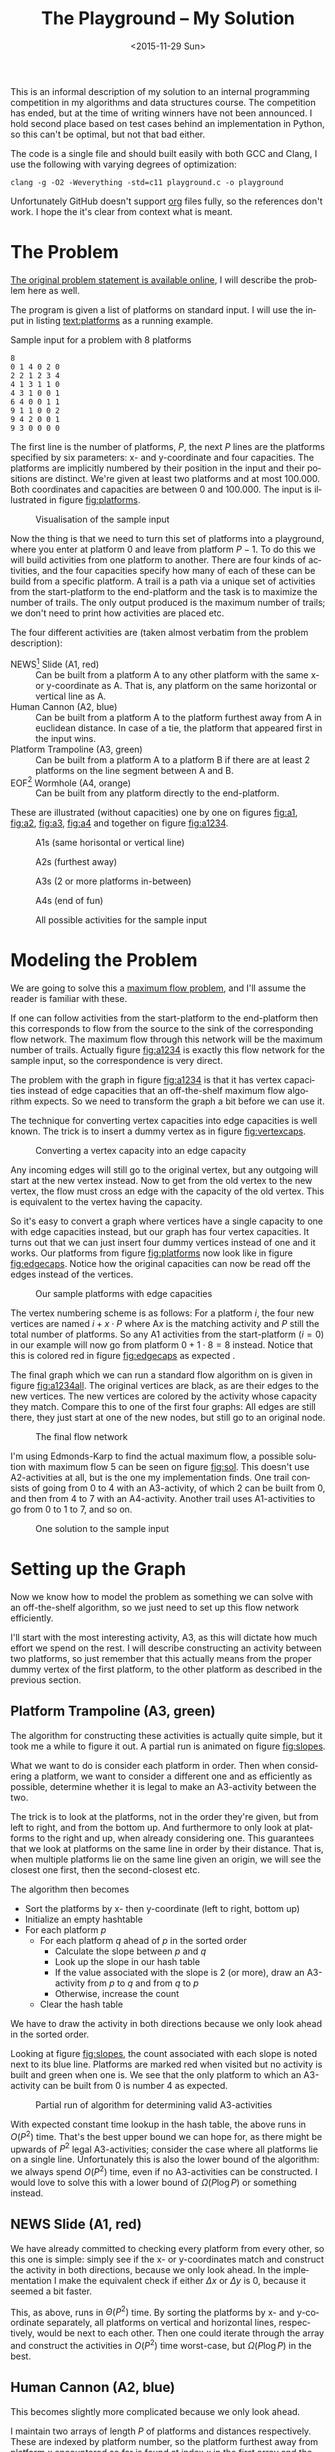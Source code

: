 #+OPTIONS: ':nil *:t -:t ::t <:t H:3 \n:nil ^:t arch:headline author:nil c:nil
#+OPTIONS: creator:nil d:(not "LOGBOOK") date:nil e:t email:nil f:t inline:t
#+OPTIONS: num:t p:nil pri:nil prop:nil stat:t tags:t tasks:t tex:t timestamp:nil html-postamble:nil
#+OPTIONS: title:t toc:t todo:t |:t
#+TITLE: The Playground -- My Solution
#+DATE: <2015-11-29 Sun>
#+AUTHOR: Andreas H. From
#+LANGUAGE: en
#+SELECT_TAGS: export
#+EXCLUDE_TAGS: noexport
#+CREATOR: Emacs 24.5.1 (Org mode 8.3.2)

#+BEGIN_SRC emacs-lisp :exports results :results value silent
(setq org-confirm-babel-evaluate nil)
(setq org-src-preserve-indentation t)
#+END_SRC

This is an informal description of my solution to an internal programming competition in my algorithms and data structures course.
The competition has ended, but at the time of writing winners have not been announced.
I hold second place based on test cases behind an implementation in Python, so this can't be optimal, but not that bad either.

The code is a single file and should built easily with both GCC and Clang, I use the following with varying degrees of optimization:

#+BEGIN_EXAMPLE
clang -g -O2 -Weverything -std=c11 playground.c -o playground
#+END_EXAMPLE

Unfortunately GitHub doesn't support [[http://orgmode.org/][org]] files fully, so the references don't work.
I hope the it's clear from context what is meant.

* The Problem
[[http://www2.compute.dtu.dk/courses/02110/ThePlayground.pdf][The original  problem statement is available online]], I will describe the problem here as well.

The program is given a list of platforms on standard input.
I will use the input in listing [[text:platforms]] as a running example.

#+NAME: text:platforms
#+CAPTION: Sample input for a problem with 8 platforms
#+BEGIN_SRC text
8
0 1 4 0 2 0
2 2 1 2 3 4
4 1 3 1 1 0
4 3 1 0 0 1
6 4 0 0 1 1
9 1 1 0 0 2
9 4 2 0 0 1
9 3 0 0 0 0
#+END_SRC

The first line is the number of platforms, $P$, the next $P$ lines are the platforms specified by six parameters: x- and y-coordinate and four capacities.
The platforms are implicitly numbered by their position in the input and their positions are distinct.
We're given at least two platforms and at most 100.000.
Both coordinates and capacities are between 0 and 100.000.
The input is illustrated in figure [[fig:platforms]].

#+NAME: fig:platforms
#+CAPTION: Visualisation of the sample input
[[./figures/platforms.gif]]

Now the thing is that we need to turn this set of platforms into a playground, where you enter at platform 0 and leave from platform $P-1$.
To do this we will build activities from one platform to another.
There are four kinds of activities, and the four capacities specify how many of each of these can be build from a specific platform.
A trail is a path via a unique set of activities from the start-platform to the end-platform and the task is to maximize the number of trails.
The only output produced is the maximum number of trails; we don't need to print how activities are placed etc.

The four different activities are (taken almost verbatim from the problem description):

- NEWS[fn::North, East, West, South] Slide (A1, red) :: Can be built from a platform A to any other platform with the same x- or y-coordinate as A. That is, any platform on the same horizontal or vertical line as A.
- Human Cannon (A2, blue) :: Can be built from a platform A to the platform furthest away from A in euclidean distance. In case of a tie, the platform that appeared first in the input wins.
- Platform Trampoline (A3, green) :: Can be built from a platform A to a platform B if there are at least 2 platforms on the line segment between A and B.
- EOF[fn::End-Of-Fun] Wormhole (A4, orange) :: Can be built from any platform directly to the end-platform.

These are illustrated (without capacities) one by one on figures [[fig:a1]], [[fig:a2]], [[fig:a3]], [[fig:a4]] and together on figure [[fig:a1234]].

#+NAME: fig:a1
#+CAPTION: A1s (same horisontal or vertical line)
[[./figures/a1.gif]]

#+NAME: fig:a2
#+CAPTION: A2s (furthest away)
[[./figures/a2.gif]]

#+NAME: fig:a3
#+CAPTION: A3s (2 or more platforms in-between)
[[./figures/a3.gif]]

#+NAME: fig:a4
#+CAPTION: A4s (end of fun)
[[./figures/a4.gif]]

#+NAME: fig:a1234
#+CAPTION: All possible activities for the sample input
[[./figures/a1234.gif]]

* Modeling the Problem
We are going to solve this a [[https://en.wikipedia.org/wiki/Maximum_flow_problem][maximum flow problem]], and I'll assume the reader is familiar with these.

If one can follow activities from the start-platform to the end-platform then this corresponds to flow from the source to the sink of the corresponding flow network.
The maximum flow through this network will be the maximum number of trails.
Actually figure [[fig:a1234]] is exactly this flow network for the sample input, so the correspondence is very direct.

The problem with the graph in figure [[fig:a1234]] is that it has vertex capacities instead of edge capacities that an off-the-shelf maximum flow algorithm expects.
So we need to transform the graph a bit before we can use it.

The technique for converting vertex capacities into edge capacities is well known.
The trick is to insert a dummy vertex as in figure [[fig:vertexcaps]].

#+NAME: fig:vertexcaps
#+CAPTION: Converting a vertex capacity into an edge capacity
[[./figures/vertexcapacity.gif]]

Any incoming edges will still go to the original vertex, but any outgoing will start at the new vertex instead.
Now to get from the old vertex to the new vertex, the flow must cross an edge with the capacity of the old vertex.
This is equivalent to the vertex having the capacity.

So it's easy to convert a graph where vertices have a single capacity to one with edge capacities instead, but our graph has four vertex capacities.
It turns out that we can just insert four dummy vertices instead of one and it works.
Our platforms from figure [[fig:platforms]] now look like in figure [[fig:edgecaps]].
Notice how the original capacities can now be read off the edges instead of the vertices.

#+NAME: fig:edgecaps
#+CAPTION: Our sample platforms with edge capacities
[[./figures/edgecaps.gif]]

The vertex numbering scheme is as follows:
For a platform $i$, the four new vertices are named $i+x\cdot P$ where A$x$ is the matching activity and $P$ still the total number of platforms.
So any A1 activities from the start-platform ($i=0$) in our example will now go from platform $0+1\cdot 8=8$ instead.
Notice that this is colored red in figure [[fig:edgecaps]] as expected .

The final graph which we can run a standard flow algorithm on is given in figure [[fig:a1234all]].
The original vertices are black, as are their edges to the new vertices.
The new vertices are colored by the activity whose capacity they match.
Compare this to one of the first four graphs: All edges are still there, they just start at one of the new nodes, but still go to an original node.

#+NAME: fig:a1234all
#+CAPTION: The final flow network
[[./figures/a1234all.gif]]

I'm using Edmonds-Karp to find the actual maximum flow, a possible solution with maximum flow 5 can be seen on figure [[fig:sol]].
This doesn't use A2-activities at all, but is the one my implementation finds.
One trail consists of going from 0 to 4 with an A3-activity, of which 2 can be built from 0, and then from 4 to 7 with an A4-activity.
Another trail uses A1-activities to go from 0 to 1 to 7, and so on.

#+NAME: fig:sol
#+CAPTION: One solution to the sample input
[[./figures/sol.gif]]

*  Setting up the Graph
Now we know how to model the problem as something we can solve with an off-the-shelf algorithm, so we just need to set up this flow network efficiently.

I'll start with the most interesting activity, A3, as this will dictate how much effort we spend on the rest.
I will describe constructing an activity between two platforms, so just remember that this actually means from the proper dummy vertex of the first platform, to the other platform as described in the previous section.

** Platform Trampoline (A3, green)
The algorithm for constructing these activities is actually quite simple, but it took me a while to figure it out.
A partial run is animated on figure [[fig:slopes]].

What we want to do is consider each platform in order.
Then when considering a platform, we want to consider a different one and as efficiently as possible, determine whether it is legal to make an A3-activity between the two.

The trick is to look at the platforms, not in the order they're given, but from left to right, and from the bottom up.
And furthermore to only look at platforms to the right and up, when already considering one.
This guarantees that we look at platforms on the same line in order by their distance.
That is, when multiple platforms lie on the same line given an origin, we will see the closest one first, then the second-closest etc.

The algorithm then becomes

- Sort the platforms by x- then y-coordinate (left to right, bottom up)
- Initialize an empty hashtable
- For each platform $p$
  + For each platform $q$ ahead of $p$ in the sorted order
    - Calculate the slope between $p$ and $q$
    - Look up the slope in our hash table
    - If the value associated with the slope is 2 (or more), draw an A3-activity from $p$ to $q$ and from $q$ to $p$
    - Otherwise, increase the count
  + Clear the hash table

We have to draw the activity in both directions because we only look ahead in the sorted order.

Looking at figure [[fig:slopes]], the count associated with each slope is noted next to its blue line.
Platforms are marked red when visited but no activity is built and green when one is.
We see that the only platform to which an A3-activity can be built from 0 is number 4 as expected.

#+NAME: fig:slopes
#+CAPTION: Partial run of algorithm for determining valid A3-activities
[[./figures/slopes/slopes.gif]]


With expected constant time lookup in the hash table, the above runs in $O(P^2)$ time.
That's the best upper bound we can hope for, as there might be upwards of $P^2$ legal A3-activities; consider the case where all platforms lie on a single line.
Unfortunately this is also the lower bound of the algorithm: we always spend $O(P^2)$ time, even if no A3-activities can be constructed.
I would love to solve this with a lower bound of $\Omega(P\log P)$ or something instead.

** NEWS Slide (A1, red)
We have already committed to checking every platform from every other, so this one is simple: simply see if the x- or y-coordinates match and construct the activity in both directions, because we only look ahead.
In the implementation I make the equivalent check if either $\Delta x$ or $\Delta y$ is 0, because it seemed a bit faster.

This, as above, runs in $\Theta(P^2)$ time.
By sorting the platforms by x- and y-coordinate separately, all platforms on vertical and horizontal lines, respectively, would be next to each other.
Then one could iterate through the array and construct the activities in $O(P^2)$ time worst-case, but $\Omega(P\log P)$ in the best.

** Human Cannon (A2, blue)
This becomes slightly more complicated because we only look ahead.

I maintain two arrays of length $P$ of platforms and distances respectively.
These are indexed by platform number, so the platform furthest away from platform $x$ encountered so far is found at index $x$ in the first array and the distance in the second.
Then every time we calculate the distance between two platforms, look up both platforms in the arrays and see if one needs updating.
When finished with a platform, draw the activity to the platform in the array.

The arrays are needed to solve the following problem:
Consider platform 5 in figure [[fig:a2]].
From 5 we will only look at platforms 7 and 6 because we look ahead, so at platform 0 we need to have remembered that 0 is furthest away so far.

Because $\sqrt{x}\gt \sqrt{y}$ implies $x\gt y$, I save the square root and compare manhattan distances instead of euclidean.

Again I have chosen the straight-forward $\Theta(P^2)$ solution, because the A3-activities dominate regardless, but this is actually solvable in $O(P\log P)$ time.
See [[http://www.researchgate.net/publication/220115912_An_O%28n_log_n%29_algorithm_for_the_all-farthest-segments_problem_for_a_planar_set_of_points][An O(n log n) algorithm for the all-farthest-segments problem for a planar set of points]].

If I could construct the A3-activities faster, these optimizations would be worth doing.

** EOF Wormhole (A4, orange)
Here we just construct an A4-activity from each platform to the last one.

This of course takes linear time in the number of platforms.

* Annotated Code
After setting up the graph as described above, it really is just a matter of running Edmonds-Karp or another maximum flow algorithm.
I won't go into details with that, instead I have annotated the source code below, so the above discussion becomes a bit more concrete.

I've chosen to include the entirety of the code, just under 500 lines, so feel free to skip a section or two.
The code is almost exactly equal to the one I submitted to the competition, only small non-functional edits have been made.

The indentation should be correct even though the code has been split up by my commentary, so I hope it's readable.

** Includes
CodeJudge is the online system used, among other things, to test the submissions.
First I disable assertions when running on CodeJudge for performance.
Also, it's a Linux box so the ~time~ header has a different path than on my Mac.
This checking should really be more robust (ie. using ~__APPLE__~) but it doesn't really matter.

#+BEGIN_SRC c
#ifdef CODEJUDGE
#define NDEBUG
#endif

#include <stdlib.h>
#include <stdbool.h>
#include <assert.h>
#include <limits.h>
#include <stdint.h>
#include <string.h>
#include <math.h>
#include <stdio.h>

#ifdef CODEJUDGE
#include <time.h>
#else
#include <sys/time.h>
#endif
#+END_SRC

The definitions are, in order: the maximum number of characters on a given line of input rounded to a nice number, when to switch from quicksort to insertion sort, and how many vertices are in the flow network per platform (see above).

#+BEGIN_SRC c
#define MAX_LINE 42
#define SORT_CUTOFF 16
#define VERTEX_FACTOR 5
#+END_SRC

** Structs
What's nice about C is that data and functionality is separated.
These five types will be used throughout the rest of the program.

One thing to note is the bit-flag for an ~Edge~ to see if it points forwards or backwards.
We can afford this, since capacity is at most 100.000 by the problem description which fits easily in 31 bits and I've found this to be the easiest way to represent the residual flow network.

Also note that I'm using adjacency tables for my graph representation instead of linked lists, to improve cache performance.
It made a surprising difference for the breadth-first search.

~x, y~ for a ~Platform~ is ~int32_t~ even though they're never negative, to save a cast later.

Some of these members could actually be marked ~const~ according to both Clang and myself, but then GCC won't compile it...

#+BEGIN_SRC c
/*
 * STRUCTS
 */

typedef struct Edge {
  uint32_t from;
  uint32_t to;
  uint32_t flow;
  uint32_t capacity : 31;
  bool forwards : 1;
} Edge;

typedef struct Vertex {
  Edge * parent_edge;
  Edge * edge_list;
  size_t capacity;
  size_t size;
} Vertex;

typedef struct {
  Vertex * vertices;
  size_t const size;
} Graph;

typedef struct {
  uint32_t * const data;
  size_t head;
  size_t tail;
  size_t const capacity;
} Queue;

typedef struct {
  int32_t x, y;
  uint32_t n, a1, a2, a3, a4;
} Platform;
#+END_SRC

** Prototypes
I like to mark as many things ~const~ as possible.
That way, I opt in to mutation and get an error if I change anything accidentally.

The ~_alloc~ functions ended up taking pointers to pre-allocated memory instead of allocating themselves.
This makes it easier to control the allocation and I get to share some of it between the graph setup and flow algorithm, but makes the name a bit odd.

#+BEGIN_SRC c
/*
 * PROTOTYPES
 */

Graph graph_alloc(Vertex * const vertices, size_t const V);
void graph_free(Graph * const G);
void insert_edge(Graph * const G, uint32_t const from, uint32_t const to, uint32_t const capacity, bool const forwards);

Queue queue_alloc(uint32_t * const data, size_t const capacity);
void enqueue(Queue * const Q, uint32_t const x);
uint32_t dequeue(Queue * const Q);
bool queue_is_empty(Queue const * const Q);
void queue_clear(Queue * const Q);

uint32_t min(uint32_t const a, uint32_t const b);
uint32_t max(uint32_t const a, uint32_t const b);

void insert_flow_edge(Graph * const  G, uint32_t const from, uint32_t const, uint32_t const capacity);
uint32_t edmonds_karp(Graph * const G, uint32_t const source, uint32_t const sink, uint32_t * const queue_data, uint8_t * const marked, uint32_t * const caps);

void swap_platform(Platform * const a, Platform * const b);
void quicksort(Platform * const xs, int const lo, int const hi);
int partition(Platform * const xs, int const lo, int const hi);
bool less(Platform const a, Platform const b);
void insertion_sort(Platform * const xs, size_t const len);

uint32_t next_prime(uint32_t const a);
bool update_slope_count(uint32_t * const slopes, uint8_t * const counts, uint32_t const slopes_len, uint32_t const key);
#+END_SRC

** Graph
The initial capacity for the adjacency tables is 64.
This is found experimentally to be the fastest and doesn't seem excessive in terms of memory use.

Inserting an edge is really easy with ~realloc~, insert it, check if the size is equal to the capacity and if so double the capacity and reallocate.

#+BEGIN_SRC c
/*
 * GRAPH
 */

Graph graph_alloc(Vertex * const vertices, size_t const V) {
  for (size_t i = 0; i < V; i++) {
    Edge * const edge_list = malloc(64 * sizeof *edge_list);
    vertices[i] = (Vertex) {.edge_list = edge_list, .size = 0, .capacity = 64, .parent_edge = NULL};
  }

  return (Graph) {.vertices = vertices, .size = V};
}

void graph_free(Graph * const G) {
  assert(G != NULL);
  for (size_t i = 0; i < G->size; i++)
    free(G->vertices[i].edge_list);
}

void insert_edge(Graph * const G, uint32_t const from, uint32_t const to, uint32_t capacity, bool forwards) {
  assert(G != NULL);
  Vertex * v = &G->vertices[from];

  v->edge_list[v->size++] = (Edge) {.from = from, .to = to, .flow = 0, .capacity = capacity, .forwards = forwards};

  if (v->size == v->capacity) {
    v->capacity *= 2;
    v->edge_list = realloc(v->edge_list, v->capacity * sizeof *v->edge_list);
  }
}
#+END_SRC

** Queue
This queue is taken straight from CLRS.
It's used for the breadth-first search in Edmonds-Karp where we know the upper bound, $5P$, of vertices enqueued and we know this doesn't get too large.
So we just pre-allocate a big enough chunk of memory and keep two indices into it: one for the head and one for the tail.
Enqueuing and dequeuing is just a read/write and a modulo operation and more importantly, we can clear the queue in constant time by just setting these to 0.

#+BEGIN_SRC c
/*
 * QUEUE
 */

Queue queue_alloc(uint32_t * const data, size_t const capacity) {
  return (Queue) {.capacity = capacity, .data = data, .head = 0, .tail = 0};
}

void enqueue(Queue * const Q, uint32_t const x) {
  assert(Q != NULL);
  assert(Q->head != (Q->tail+1) % Q->capacity);

  Q->data[Q->tail] = x;
  Q->tail = (Q->tail + 1) % Q->capacity;
}

uint32_t dequeue(Queue * const Q) {
  assert(Q != NULL);
  assert(!queue_is_empty(Q));

  uint32_t const x = Q->data[Q->head];
  Q->head = (Q->head+1) % Q->capacity;

  return x;
}

bool queue_is_empty(Queue const * const Q) {
  assert(Q != NULL);
  return Q->head == Q->tail;
}

void queue_clear(Queue * const Q) {
  Q->head = 0;
  Q->tail = 0;
}
#+END_SRC

** Flow
Now the Edmonds-Karp algorithm.
First two helper functions; it wouldn't be C if you didn't have to write everything yourself.

#+BEGIN_SRC c
/*
 * FLOW
 */

uint32_t min(uint32_t const a, uint32_t const b) {
  if (a < b) return a; else return b;
}

uint32_t max(uint32_t const a, uint32_t const b) {
  if (a > b) return a; else return b;
}
#+END_SRC

Then the actual algorithm where I have chosen to inline the breadth-first search.
We see how the ~forwards~ bit-flag is used to determine which way an edge goes, and thus whether we're adding flow to it or letting some of the flow take a different route.
Again, see Wikipedia for a description of the algorithm.

#+BEGIN_SRC c
uint32_t edmonds_karp(Graph * const G, uint32_t const source, uint32_t const sink, uint32_t * const queue_data, uint8_t * const marked, uint32_t * const caps) {
  assert(G != NULL);

  Edge * head;
  Queue q = queue_alloc(queue_data, G->size);

  do {
    queue_clear(&q);
    enqueue(&q, source);
    caps[source] = UINT_MAX;
    marked[source] = 1;
    G->vertices[sink].parent_edge = NULL;

    while (!queue_is_empty(&q)) {
      uint32_t v = dequeue(&q);

      for (size_t i = 0; i < G->vertices[v].size; i++) {
        uint32_t u;
        uint32_t residual;
        Edge * cur = &G->vertices[v].edge_list[i];

        if (cur->forwards) {
          u = cur->to;
          residual = cur->capacity - cur->flow;
        } else {
          u = cur->from;
          residual = cur->flow;
        }

        if (residual > 0 && !marked[u]) {
          marked[u] = 1;
          G->vertices[u].parent_edge = cur;
          caps[u] = min(caps[v], residual);

          if (u == sink)
            goto done;

          enqueue(&q, u);
        }
      }
    }

  done:
    head = G->vertices[sink].parent_edge;

    while (head != NULL) {
      size_t idx;

      if (head->forwards) {
        head->flow += caps[sink];
        idx = head->from;
      } else {
        head->flow -= caps[sink];
        idx = head->to;
      }

      head = G->vertices[idx].parent_edge;
    }

    memset(marked, 0, G->size * sizeof *marked);

  } while (G->vertices[sink].parent_edge != NULL);

  int32_t sum = 0;
  for (size_t i = 0; i < G->vertices[source].size; i++) {
    Edge cur = G->vertices[source].edge_list[i];
    sum += cur.forwards ? cur.flow : -cur.flow;
  }

  return (uint32_t) sum;
}
#+END_SRC

Another little helper for adding edges in both directions and avoiding adding useless ones.

#+BEGIN_SRC c
void insert_flow_edge(Graph * const  G, uint32_t const from, uint32_t const to, uint32_t const capacity) {
  assert(G != NULL);
  assert(from != to);

  if (capacity == 0) return;

  insert_edge(G, from, to, capacity, true);
  insert_edge(G, to, from, capacity, false);
}
#+END_SRC

** Sorting
I started out sorting a lot more than the one time I do now, so the sorting is optimized more than turned out to be necessary.

First we quicksort down to buckets of ~SORT_CUTOFF~, 16, and then a single insertion sort is run over the entire array to put these buckets into order.
The asymptotic running time is the same, but because insertion sort has lower constants, this is faster.

I'm using the Hoare partitioning scheme as described by [[http://algs4.cs.princeton.edu/23quicksort/][Sedgewick and Wayne]].
The code is almost an exact replica of [[http://algs4.cs.princeton.edu/23quicksort/Quick.java.html][their implementation in Java]].

#+BEGIN_SRC c
/*
 * SORTING
 */

void swap_platform(Platform * a, Platform * b) {
  Platform const t = *a;
  ,*a = *b;
  ,*b = t;
}

bool less(Platform const a, Platform const b) {
  return a.x < b.x || (a.x == b.x && a.y < b.y);
}

int partition(Platform * const xs, int const lo, int const hi) {
  int const idx = rand() % (hi-lo+1) + lo;
  swap_platform(xs+idx, xs+lo);

  int i = lo;
  int j = hi + 1;
  Platform const x = xs[lo];

  while (true) {
    while (less(xs[++i], x))
      if (i == hi) break;

    while (less(x, xs[--j]))
      if (j == lo) break;

    if (i >= j) break;

    swap_platform(xs+i, xs+j);
  }

  swap_platform(xs+lo, xs+j);

  return j;
}

void quicksort(Platform * const xs, int const lo, int const hi) {
  if (hi - lo > SORT_CUTOFF) {
    int const p = partition(xs, lo, hi);
    quicksort(xs, lo, p-1);
    quicksort(xs, p+1, hi);
  }
}

void insertion_sort(Platform * const xs, size_t const len) {
  for (size_t i = 1; i < len; i++) {
    Platform x = xs[i];
    size_t j = i;

    while(j > 0 && less(x, xs[j-1])) {
      xs[j] = xs[j-1];
      j--;
    }

    xs[j] = x;
  }
}
#+END_SRC

** Hashing
For the hash table I'm just using a simple linear probing technique.
The slopes turn out to be really well distributed and I'm using a load factor of at most $\frac15$, so clustering is minimal and this turns out to work nicely.

Because the counts are stored as single byte we don't want to increment it unnecessarily and risk an overflow.
Fortunately the compiler seems to optimize the very straight-forward code really well.

#+BEGIN_SRC c
/*
 * HASHING
 */

bool update_slope_count(uint32_t * const slopes, uint8_t * const counts, uint32_t const slopes_len, uint32_t const key) {
  assert(slopes != NULL);

  for (uint32_t idx = key % slopes_len;; idx++, idx %= slopes_len) {
    if (counts[idx] == 0) {
      counts[idx] = 1;
      slopes[idx] = key;
      return false;
    }

    if (slopes[idx] == key) {
      if (counts[idx] >= 2) {
        return true;
      } else {
        counts[idx]++;
        return false;
      }
    }
  }

  return false;
}
#+END_SRC

Because we're hashing so much, it's worth spending a tiny amount of time finding a prime to hash against for better distribution.

#+BEGIN_SRC c
  uint32_t next_prime(uint32_t const a) {
    for (uint32_t x = a;; x++) {
      if (x % 2 == 0) continue;
      bool is_prime = true;
      double const limit = sqrt(x);
      for (uint32_t i = 3; i <= limit; i += 2) {
        if (x % i == 0) {
          is_prime = false;
          break;
        }
      }
      if (is_prime) return x;
    }
  }
#+END_SRC

** Main
Finally the main function.
There's some benchmarking stuff in there behind the ~ifndef~.

The random number generator is seeded for the quicksort, which uses a random pivot.

Then I do all the allocation aside from the adjacency lists up front.

#+BEGIN_SRC c
/*
 * MAIN
 */

int main() {
#ifndef CODEJUDGE
  struct timeval t1, t2, t3, t4, t5;
  gettimeofday(&t1, NULL);
#endif

  srand((unsigned int) time(NULL));

  uint32_t P;
  char line[MAX_LINE];

  fgets(line, MAX_LINE, stdin);
  sscanf(line, "%d", &P);

  uint32_t const n_slopes = next_prime(VERTEX_FACTOR*P);

  Platform * const ps = malloc(P * sizeof *ps);
  uint32_t * const furthest = calloc(P, sizeof *furthest);
  int64_t * const furthest_dist = calloc(P, sizeof *furthest_dist);
  Vertex * const vertices = malloc(VERTEX_FACTOR*P * sizeof *vertices);
  uint32_t * const slopes = malloc(n_slopes * sizeof *slopes);
  uint8_t * const counts = calloc(n_slopes, sizeof *counts);
  uint32_t * const caps = malloc(VERTEX_FACTOR*P * sizeof *caps);

  Graph G = graph_alloc(vertices, VERTEX_FACTOR*P);
#+END_SRC

Read in the input.

#+BEGIN_SRC c
  for (uint32_t i = 0; i < P; i++) {
    fgets(line, MAX_LINE, stdin);
    sscanf(line, "%d %d %u %u %u %u", &ps[i].x, &ps[i].y, &ps[i].a1, &ps[i].a2, &ps[i].a3, &ps[i].a4);
    ps[i].n = i;
  }

#ifndef CODEJUDGE
  gettimeofday(&t2, NULL);
#endif

#+END_SRC

I love the next two lines.
It's like we really want to make sure the platforms are sorted...
This is of course because the quicksort cuts off when reaching buckets of size 16 and leaves these to be sorted by the insertion sort.
It looks redundant, but certainly isn't!

#+BEGIN_SRC c
  quicksort(ps, 0, (int) P-1);
  insertion_sort(ps, P);

#ifndef CODEJUDGE
  gettimeofday(&t3, NULL);
#endif
#+END_SRC

Here's the main loop.
First the edges for converting from vertex to edge capacities are inserted according to the schema, and the trivial A4-activities are constructed.

#+BEGIN_SRC c
  /* Vertex schema:
   * i: ingoing (original vertex)
   * i+1*P: A1
   * i+2*P: A2
   * i+3*P: A3
   * i+4*P: A4
   */

  for (uint32_t i = 0; i < P; i++) {
    Platform const p = ps[i];

    // Vertex -> edge capacities
    insert_flow_edge(&G, p.n, p.n+1*P, p.a1);
    insert_flow_edge(&G, p.n, p.n+2*P, p.a2);
    insert_flow_edge(&G, p.n, p.n+3*P, p.a3);
    insert_flow_edge(&G, p.n, p.n+4*P, p.a4);

    // A4 (EOF)
    insert_flow_edge(&G, p.n+4*P, P-1, p.a4);
#+END_SRC

Then the inner loop, that looks only at platforms to the left of and above ~p~.
$\Delta x$ and $\Delta y$ are calculated for the slope and used to construct A1-activities as well.

#+BEGIN_SRC c
    for (uint32_t j = i+1; j < P; j++) {
      Platform const q = ps[j];

      int64_t const dx = p.x - q.x;
      int64_t const dy = p.y - q.y;

      // A1 (NEWS)
      if (!dx || !dy) {
        insert_flow_edge(&G, p.n+P, q.n, p.a1);
        insert_flow_edge(&G, q.n+P, p.n, q.a1);
      }
#+END_SRC

I was very curious how to hash floating point values, but simply copying the bits verbatim into an (then arbitrary) unsigned integer works really well.
I use this as the key also instead of the float, because they are identical anyway and this avoids a warning about unsafe comparison of floating point values.

#+BEGIN_SRC c
      // A3 (Platform Trampoline)
      float const fslope = (float) dy / dx;
      uint32_t slope;
      memcpy(&slope, &fslope, sizeof slope);
      if (update_slope_count(slopes, counts, n_slopes, slope)) {
        insert_flow_edge(&G, p.n+3*P, q.n, p.a3);
        insert_flow_edge(&G, q.n+3*P, p.n, q.a3);
      }
#+END_SRC

Then check if either ~p~ or ~q~ is the new platform furthest away from the other, and construct the A2-activity when the loop exits.

Finally clear the counts for the hash table.
This is enough, we don't have to clear ~slopes~ as well, so we save a constant factor because the ~uint8_t~ array takes up a quarter of the space of ~slopes~.

#+BEGIN_SRC c
      int64_t const dist = dx*dx + dy*dy;
      if (dist > furthest_dist[p.n] || (dist == furthest_dist[p.n] && q.n < furthest[p.n])) {
        furthest[p.n] = q.n;
        furthest_dist[p.n] = dist;
      }

      if (dist > furthest_dist[q.n] || (dist == furthest_dist[q.n] && p.n < furthest[q.n])) {
        furthest[q.n] = p.n;
        furthest_dist[q.n] = dist;
      }
    }

    // A2 (Human Cannon)
    insert_flow_edge(&G, p.n+2*P, furthest[p.n], p.a2);

    memset(counts, 0, n_slopes * sizeof *counts);
  }

#ifndef CODEJUDGE
  gettimeofday(&t4, NULL);
#endif
#+END_SRC

Run the flow algorithm, print the result and free the memory.
Freeing the adjacency tables takes too long because we need to iterate over all the vertices, so I only do that locally.

In the end I print some running times for testing.

#+BEGIN_SRC c
  uint32_t const flow = edmonds_karp(&G, 0, P-1, slopes, counts, caps);
  printf("%u\n", flow);

  free(ps);
  free(furthest);
  free(furthest_dist);
  free(slopes);
  free(counts);
  free(caps);
  free(vertices);

#ifndef CODEJUDGE
  gettimeofday(&t5, NULL);

  graph_free(&G);

  double const input_time = (t2.tv_sec - t1.tv_sec) * 1000.0 + (t2.tv_usec - t1.tv_usec) / 1000.0;

  double const sort_time = (t3.tv_sec - t2.tv_sec) * 1000.0 + (t3.tv_usec - t2.tv_usec) / 1000.0;

  double const setup_time = (t4.tv_sec - t3.tv_sec) * 1000.0 + (t4.tv_usec - t3.tv_usec) / 1000.0;

  double const flow_time = (t5.tv_sec - t4.tv_sec) * 1000.0 + (t5.tv_usec - t4.tv_usec) / 1000.0;

  double const total_time = (t5.tv_sec - t1.tv_sec) * 1000.0 + (t5.tv_usec - t1.tv_usec) / 1000.0;

  printf("INPUT: %6.2f\tSORT: %6.2f\tSETUP: %6.2f\tFLOW: %6.2f\tTOTAL: %6.2f\n", input_time, sort_time, setup_time, flow_time, total_time);
#endif

  return 0;
}
#+END_SRC

And we're done.

* Sample running times
I've included the input size (in parenthesis) and running times for the largest input given, in table [[tab:times]], generated by the implementation.
The time taken to solve different inputs of the same size can vary greatly based on how many platforms are on line, their capacities etc.
This is just to get an idea about where the time is spent.

#+NAME: tab:times
#+CAPTION: Running times for the largest inputs in milliseconds
#+BEGIN_SRC text
2680 (2000)
INPUT:   2.75	SORT:   0.16	SETUP:  74.03	FLOW:   1.88	TOTAL:  78.82
7632 (4000)
INPUT:   3.50	SORT:   0.46	SETUP: 290.53	FLOW:  21.29	TOTAL: 315.78
199880 (5000)
INPUT:   6.20	SORT:   0.50	SETUP: 208.31	FLOW:   0.26	TOTAL: 215.27
2420 (6000)
INPUT:   8.26	SORT:   0.46	SETUP: 227.51	FLOW:   0.07	TOTAL: 236.30
70404 (8000)
INPUT:   9.81	SORT:   0.70	SETUP: 458.47	FLOW:   0.30	TOTAL: 469.28
#+END_SRC

Setup dominates greatly.

* License
Copyright © 2015 Andreas H. From

Distributed under the MIT License.

This applies of course only to my code, text and figures, not necessarily anything linked from this page.
